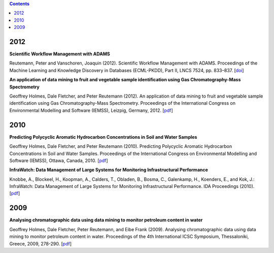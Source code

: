 .. title: Publications
.. slug: publications
.. date: 2015-12-18 14:51:00 UTC+13:00
.. tags: 
.. category: 
.. link: 
.. description: 
.. type: text
.. author: FracPete

.. contents::

2012
====

**Scientific Workflow Management with ADAMS**

Reutemann, Peter and Vanschoren, Joaquin (2012). Scientific Workflow Management
with ADAMS. Proceedings of the Machine Learning and Knowledge Discovery in
Databases (ECML-PKDD), Part II, LNCS 7524, pp. 833–837. [`doi <Reutemann2012_>`__]

.. _Reutemann2012: http://dx.doi.org/10.1007/978-3-642-33486-3_58


**An application of data mining to fruit and vegetable sample identification using Gas Chromatography-Mass Spectrometry**

Geoffrey Holmes, Dale Fletcher, and Peter Reutemann (2012). An application of
data mining to fruit and vegetable sample identification using Gas
Chromatography-Mass Spectrometry. Proceedings of the International Congress on
Environmental Modelling and Software (IEMSS), Leizpig, Germany, 2012. [`pdf <Holmes2012_>`__]

.. _Holmes2012: http://www.cms.waikato.ac.nz/~fracpete/publications/2012/iemss2012.pdf


2010
====

**Predicting Polycyclic Aromatic Hydrocarbon Concentrations in Soil and Water Samples**

Geoffrey Holmes, Dale Fletcher, and Peter Reutemann (2010). Predicting
Polycyclic Aromatic Hydrocarbon Concentrations in Soil and Water Samples.
Proceedings of the International Congress on Environmental Modelling and
Software (IEMSS), Ottawa, Canada, 2010. [`pdf <Holmes2010_>`__]

.. _Holmes2010: http://www.cms.waikato.ac.nz/~fracpete/publications/2010/HolmesIEMSS2010.pdf


**InfraWatch: Data Management of Large Systems for Monitoring Infrastructural Performance**

Knobbe, A., Blockeel, H., Koopman, A., Calders, T., Obladen, B., Bosma, C.,
Galenkamp, H., Koenders, E., and Kok, J.: InfraWatch: Data Management of
Large Systems for Monitoring Infrastructural Performance. IDA Proceedings
(2010). [`pdf <Knobbe2010_>`__]

.. _Knobbe2010: http://infrawatch.liacs.nl/pubs/IDA2010-knobbe.pdf


2009
====

**Analysing chromatographic data using data mining to monitor petroleum content in water**

Geoffrey Holmes, Dale Fletcher, Peter Reutemann, and Eibe Frank (2009).
Analysing chromatographic data using data mining to monitor petroleum content
in water. Proceedings of the 4th International ICSC Symposium, Thessaloniki,
Greece, 2009, 278-290. [`pdf <Holmes2009_>`__]

.. _Holmes2009: http://www.cms.waikato.ac.nz/~fracpete/publications/2009/HolmesITEE2009.pdf

